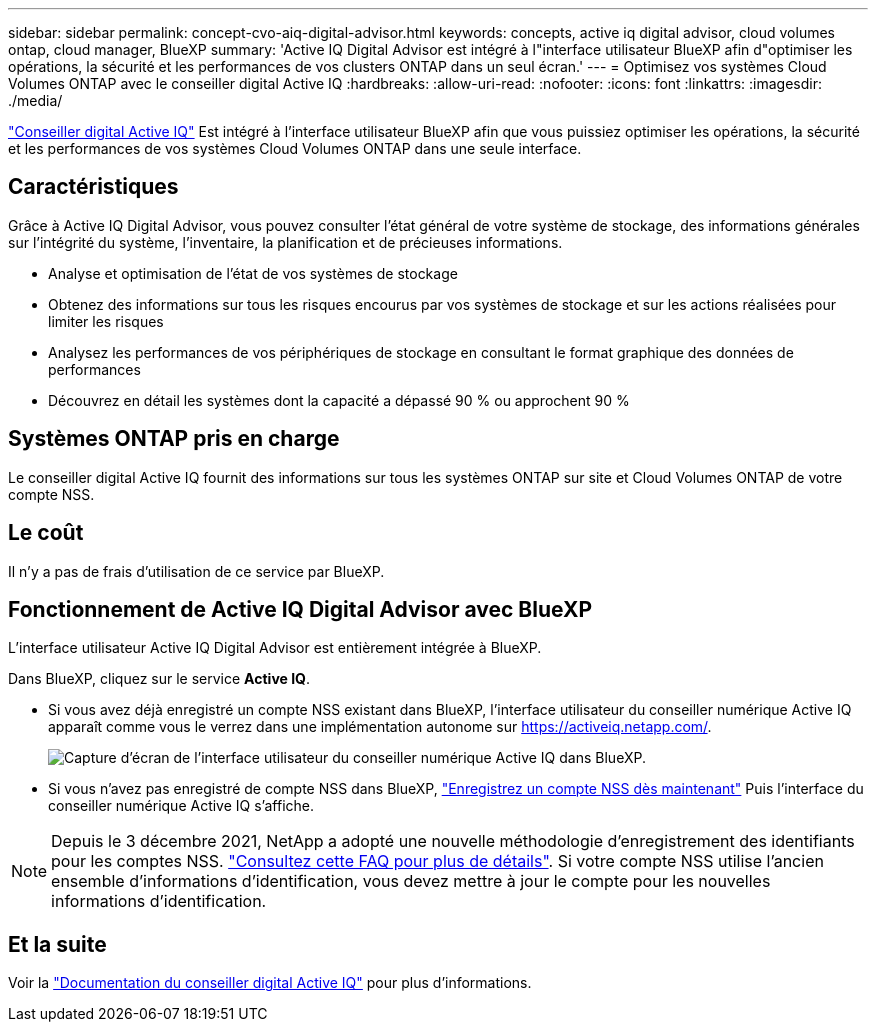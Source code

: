 ---
sidebar: sidebar 
permalink: concept-cvo-aiq-digital-advisor.html 
keywords: concepts, active iq digital advisor, cloud volumes ontap, cloud manager, BlueXP 
summary: 'Active IQ Digital Advisor est intégré à l"interface utilisateur BlueXP afin d"optimiser les opérations, la sécurité et les performances de vos clusters ONTAP dans un seul écran.' 
---
= Optimisez vos systèmes Cloud Volumes ONTAP avec le conseiller digital Active IQ
:hardbreaks:
:allow-uri-read: 
:nofooter: 
:icons: font
:linkattrs: 
:imagesdir: ./media/


[role="lead"]
https://www.netapp.com/services/support/active-iq/["Conseiller digital Active IQ"] Est intégré à l'interface utilisateur BlueXP afin que vous puissiez optimiser les opérations, la sécurité et les performances de vos systèmes Cloud Volumes ONTAP dans une seule interface.



== Caractéristiques

Grâce à Active IQ Digital Advisor, vous pouvez consulter l'état général de votre système de stockage, des informations générales sur l'intégrité du système, l'inventaire, la planification et de précieuses informations.

* Analyse et optimisation de l'état de vos systèmes de stockage
* Obtenez des informations sur tous les risques encourus par vos systèmes de stockage et sur les actions réalisées pour limiter les risques
* Analysez les performances de vos périphériques de stockage en consultant le format graphique des données de performances
* Découvrez en détail les systèmes dont la capacité a dépassé 90 % ou approchent 90 %




== Systèmes ONTAP pris en charge

Le conseiller digital Active IQ fournit des informations sur tous les systèmes ONTAP sur site et Cloud Volumes ONTAP de votre compte NSS.



== Le coût

Il n'y a pas de frais d'utilisation de ce service par BlueXP.



== Fonctionnement de Active IQ Digital Advisor avec BlueXP

L'interface utilisateur Active IQ Digital Advisor est entièrement intégrée à BlueXP.

Dans BlueXP, cliquez sur le service *Active IQ*.

* Si vous avez déjà enregistré un compte NSS existant dans BlueXP, l'interface utilisateur du conseiller numérique Active IQ apparaît comme vous le verrez dans une implémentation autonome sur https://activeiq.netapp.com/[].
+
image:screenshot_aiq_digital_advisor.png["Capture d'écran de l'interface utilisateur du conseiller numérique Active IQ dans BlueXP."]

* Si vous n'avez pas enregistré de compte NSS dans BlueXP, https://docs.netapp.com/us-en/cloud-manager-setup-admin/task-adding-nss-accounts.html["Enregistrez un compte NSS dès maintenant"^] Puis l'interface du conseiller numérique Active IQ s'affiche.



NOTE: Depuis le 3 décembre 2021, NetApp a adopté une nouvelle méthodologie d'enregistrement des identifiants pour les comptes NSS. https://kb.netapp.com/Advice_and_Troubleshooting/Miscellaneous/FAQs_for_NetApp_adoption_of_MS_Azure_AD_B2C_for_login["Consultez cette FAQ pour plus de détails"]. Si votre compte NSS utilise l'ancien ensemble d'informations d'identification, vous devez mettre à jour le compte pour les nouvelles informations d'identification.



== Et la suite

Voir la https://docs.netapp.com/us-en/active-iq/index.html["Documentation du conseiller digital Active IQ"] pour plus d'informations.
